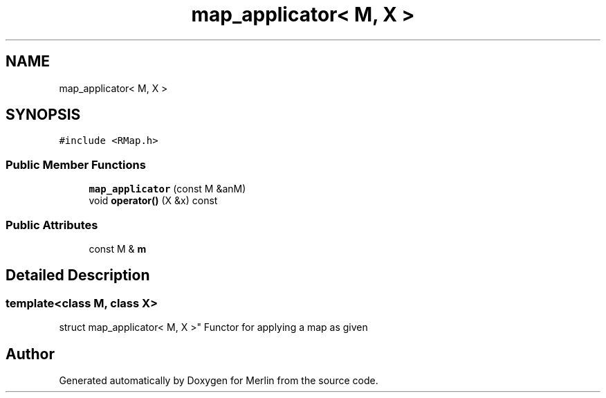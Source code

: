 .TH "map_applicator< M, X >" 3 "Fri Aug 4 2017" "Version 5.02" "Merlin" \" -*- nroff -*-
.ad l
.nh
.SH NAME
map_applicator< M, X >
.SH SYNOPSIS
.br
.PP
.PP
\fC#include <RMap\&.h>\fP
.SS "Public Member Functions"

.in +1c
.ti -1c
.RI "\fBmap_applicator\fP (const M &anM)"
.br
.ti -1c
.RI "void \fBoperator()\fP (X &x) const"
.br
.in -1c
.SS "Public Attributes"

.in +1c
.ti -1c
.RI "const M & \fBm\fP"
.br
.in -1c
.SH "Detailed Description"
.PP 

.SS "template<class M, class X>
.br
struct map_applicator< M, X >"
Functor for applying a map as given 

.SH "Author"
.PP 
Generated automatically by Doxygen for Merlin from the source code\&.
